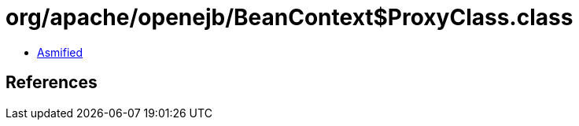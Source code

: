 = org/apache/openejb/BeanContext$ProxyClass.class

 - link:BeanContext$ProxyClass-asmified.java[Asmified]

== References

